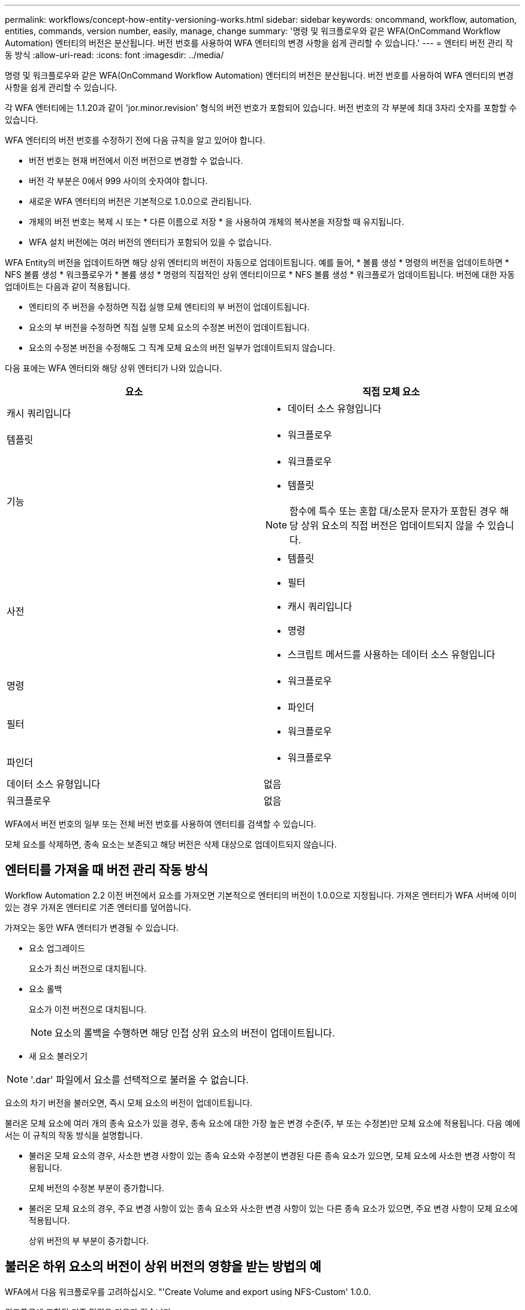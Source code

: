 ---
permalink: workflows/concept-how-entity-versioning-works.html 
sidebar: sidebar 
keywords: oncommand, workflow, automation, entities, commands, version number, easily, manage, change 
summary: '명령 및 워크플로우와 같은 WFA(OnCommand Workflow Automation) 엔터티의 버전은 분산됩니다. 버전 번호를 사용하여 WFA 엔터티의 변경 사항을 쉽게 관리할 수 있습니다.' 
---
= 엔터티 버전 관리 작동 방식
:allow-uri-read: 
:icons: font
:imagesdir: ../media/


[role="lead"]
명령 및 워크플로우와 같은 WFA(OnCommand Workflow Automation) 엔터티의 버전은 분산됩니다. 버전 번호를 사용하여 WFA 엔터티의 변경 사항을 쉽게 관리할 수 있습니다.

각 WFA 엔터티에는 1.1.20과 같이 'jor.minor.revision' 형식의 버전 번호가 포함되어 있습니다. 버전 번호의 각 부분에 최대 3자리 숫자를 포함할 수 있습니다.

WFA 엔터티의 버전 번호를 수정하기 전에 다음 규칙을 알고 있어야 합니다.

* 버전 번호는 현재 버전에서 이전 버전으로 변경할 수 없습니다.
* 버전 각 부분은 0에서 999 사이의 숫자여야 합니다.
* 새로운 WFA 엔터티의 버전은 기본적으로 1.0.0으로 관리됩니다.
* 개체의 버전 번호는 복제 시 또는 * 다른 이름으로 저장 * 을 사용하여 개체의 복사본을 저장할 때 유지됩니다.
* WFA 설치 버전에는 여러 버전의 엔터티가 포함되어 있을 수 없습니다.


WFA Entity의 버전을 업데이트하면 해당 상위 엔터티의 버전이 자동으로 업데이트됩니다. 예를 들어, * 볼륨 생성 * 명령의 버전을 업데이트하면 * NFS 볼륨 생성 * 워크플로우가 * 볼륨 생성 * 명령의 직접적인 상위 엔터티이므로 * NFS 볼륨 생성 * 워크플로가 업데이트됩니다. 버전에 대한 자동 업데이트는 다음과 같이 적용됩니다.

* 엔티티의 주 버전을 수정하면 직접 실행 모체 엔티티의 부 버전이 업데이트됩니다.
* 요소의 부 버전을 수정하면 직접 실행 모체 요소의 수정본 버전이 업데이트됩니다.
* 요소의 수정본 버전을 수정해도 그 직계 모체 요소의 버전 일부가 업데이트되지 않습니다.


다음 표에는 WFA 엔터티와 해당 상위 엔터티가 나와 있습니다.

[cols="2*"]
|===
| 요소 | 직접 모체 요소 


 a| 
캐시 쿼리입니다
 a| 
* 데이터 소스 유형입니다




 a| 
템플릿
 a| 
* 워크플로우




 a| 
기능
 a| 
* 워크플로우
* 템플릿



NOTE: 함수에 특수 또는 혼합 대/소문자 문자가 포함된 경우 해당 상위 요소의 직접 버전은 업데이트되지 않을 수 있습니다.



 a| 
사전
 a| 
* 템플릿
* 필터
* 캐시 쿼리입니다
* 명령
* 스크립트 메서드를 사용하는 데이터 소스 유형입니다




 a| 
명령
 a| 
* 워크플로우




 a| 
필터
 a| 
* 파인더
* 워크플로우




 a| 
파인더
 a| 
* 워크플로우




 a| 
데이터 소스 유형입니다
 a| 
없음



 a| 
워크플로우
 a| 
없음

|===
WFA에서 버전 번호의 일부 또는 전체 버전 번호를 사용하여 엔터티를 검색할 수 있습니다.

모체 요소를 삭제하면, 종속 요소는 보존되고 해당 버전은 삭제 대상으로 업데이트되지 않습니다.



== 엔터티를 가져올 때 버전 관리 작동 방식

Workflow Automation 2.2 이전 버전에서 요소를 가져오면 기본적으로 엔터티의 버전이 1.0.0으로 지정됩니다. 가져온 엔터티가 WFA 서버에 이미 있는 경우 가져온 엔터티로 기존 엔터티를 덮어씁니다.

가져오는 동안 WFA 엔터티가 변경될 수 있습니다.

* 요소 업그레이드
+
요소가 최신 버전으로 대치됩니다.

* 요소 롤백
+
요소가 이전 버전으로 대치됩니다.

+

NOTE: 요소의 롤백을 수행하면 해당 인접 상위 요소의 버전이 업데이트됩니다.

* 새 요소 불러오기



NOTE: '.dar' 파일에서 요소를 선택적으로 불러올 수 없습니다.

요소의 차기 버전을 불러오면, 즉시 모체 요소의 버전이 업데이트됩니다.

불러온 모체 요소에 여러 개의 종속 요소가 있을 경우, 종속 요소에 대한 가장 높은 변경 수준(주, 부 또는 수정본)만 모체 요소에 적용됩니다. 다음 예에서는 이 규칙의 작동 방식을 설명합니다.

* 불러온 모체 요소의 경우, 사소한 변경 사항이 있는 종속 요소와 수정본이 변경된 다른 종속 요소가 있으면, 모체 요소에 사소한 변경 사항이 적용됩니다.
+
모체 버전의 수정본 부분이 증가합니다.

* 불러온 모체 요소의 경우, 주요 변경 사항이 있는 종속 요소와 사소한 변경 사항이 있는 다른 종속 요소가 있으면, 주요 변경 사항이 모체 요소에 적용됩니다.
+
상위 버전의 부 부분이 증가합니다.





== 불러온 하위 요소의 버전이 상위 버전의 영향을 받는 방법의 예

WFA에서 다음 워크플로우를 고려하십시오. "'Create Volume and export using NFS-Custom' 1.0.0.

워크플로에 포함된 기존 명령은 다음과 같습니다.

* 수출정책 만들기-사용자 정의 1.0.0
* Create Volume - Custom" 1.0.0


가져올 .dar 파일에 포함된 명령어는 다음과 같다.

* 수출정책 만들기-사용자지정 1.1.0
* Create Volume - Custom" 2.0.0


이 ".dar" 파일을 가져오면 "'Create Volume and export using NFS-Custom'" 워크플로우의 부 버전이 1.1.0으로 증가합니다.
